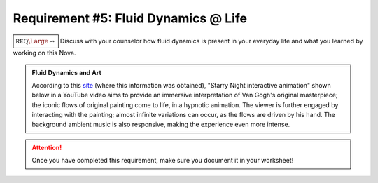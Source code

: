 Requirement #5: Fluid Dynamics @ Life
+++++++++++++++++++++++++++++++++++++

:math:`\boxed{\mathbb{REQ}\Large \rightsquigarrow}` Discuss with your counselor how fluid dynamics is present in your everyday life and what you learned by working on this Nova.
      
.. Admonition:: Fluid Dynamics and Art
	  
   According to this `site <http://artof01.com/vrellis/works/starry_night.html>`__ (where this information was obtained), "Starry Night interactive animation" shown below in a YouTube video aims to provide an immersive interpretation of Van Gogh's original masterpiece; the iconic flows of original painting come to life, in a hypnotic animation. The viewer is further engaged by interacting with the painting; almost infinite variations can occur, as the flows are driven by his hand. The background ambient music is also responsive, making the experience even more intense.

   .. raw:: html

      <center><iframe width="560" height="315" src="https://www.youtube.com/embed/pCHFAsXYHGA" frameborder="0" allow="accelerometer; autoplay; clipboard-write; encrypted-media; gyroscope; picture-in-picture" allowfullscreen></iframe></center>
   
.. attention:: Once you have completed this requirement, make sure you document it in your worksheet!


